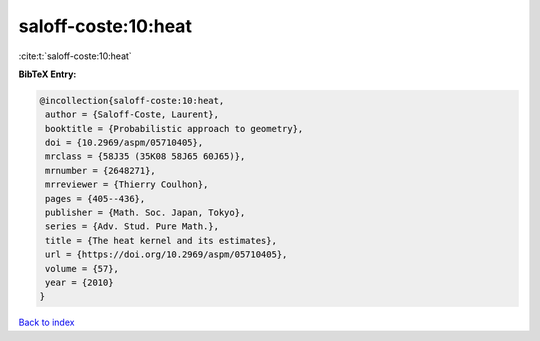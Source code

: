saloff-coste:10:heat
====================

:cite:t:`saloff-coste:10:heat`

**BibTeX Entry:**

.. code-block:: bibtex

   @incollection{saloff-coste:10:heat,
    author = {Saloff-Coste, Laurent},
    booktitle = {Probabilistic approach to geometry},
    doi = {10.2969/aspm/05710405},
    mrclass = {58J35 (35K08 58J65 60J65)},
    mrnumber = {2648271},
    mrreviewer = {Thierry Coulhon},
    pages = {405--436},
    publisher = {Math. Soc. Japan, Tokyo},
    series = {Adv. Stud. Pure Math.},
    title = {The heat kernel and its estimates},
    url = {https://doi.org/10.2969/aspm/05710405},
    volume = {57},
    year = {2010}
   }

`Back to index <../By-Cite-Keys.rst>`_
